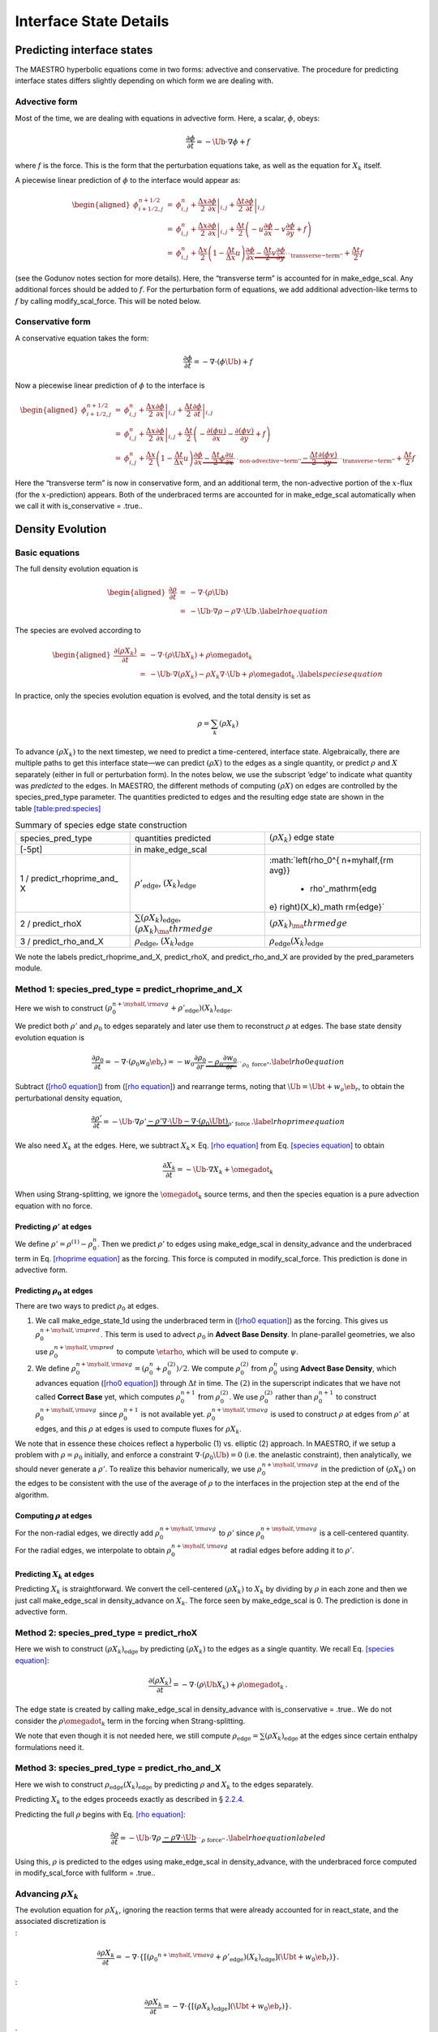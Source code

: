 ***********************
Interface State Details
***********************


Predicting interface states
===========================

The MAESTRO hyperbolic equations come in two forms: advective and
conservative. The procedure for predicting interface states differs
slightly depending on which form we are dealing with.

Advective form
--------------

Most of the time, we are dealing with equations in advective form.
Here, a scalar, :math:`\phi`, obeys:

.. math:: \frac{\partial \phi}{\partial t} = -\Ub \cdot \nabla \phi + f

where :math:`f` is the force. This is the form that the perturbation
equations take, as well as the equation for :math:`X_k` itself.

A piecewise linear prediction of :math:`\phi` to the interface
would appear as:

.. math::

   \begin{aligned}
   \phi_{i+1/2,j}^{n+1/2} &=& \phi_{i,j}^n 
       + \left . \frac{\Delta x}{2} \frac{\partial \phi}{\partial x} \right |_{i,j}
       + \left . \frac{\Delta t}{2} \frac{\partial \phi}{\partial t} \right |_{i,j} \\
    &=& \phi_{i,j}^n 
       + \left . \frac{\Delta x}{2} \frac{\partial \phi}{\partial x} \right |_{i,j}
       +  \frac{\Delta t}{2} \left ( -u \frac{\partial \phi}{\partial x} 
                                            -v \frac{\partial \phi}{\partial y} + f \right ) \\
    &=& \phi_{i,j}^n + \frac{\Delta x}{2} \left ( 1 - \frac{\Delta t}{\Delta x} u \right ) 
              \frac{\partial \phi}{\partial x} 
       \underbrace{- \frac{\Delta t}{2} v \frac{\partial \phi}{\partial y}}_{\text{``transverse~term''}} + \frac{\Delta t}{2} f\end{aligned}

(see the Godunov notes section for more details). Here, the
“transverse term” is accounted for in make_edge_scal. Any
additional forces should be added to :math:`f`. For the perturbation form
of equations, we add additional advection-like terms to :math:`f` by calling
modify_scal_force. This will be noted below.

Conservative form
-----------------

A conservative equation takes the form:

.. math:: \frac{\partial \phi}{\partial t} = -\nabla \cdot ( \phi \Ub) + f

Now a piecewise linear prediction of :math:`\phi` to the interface is

.. math::

   \begin{aligned}
   \phi_{i+1/2,j}^{n+1/2} &=& \phi_{i,j}^n 
       + \left . \frac{\Delta x}{2} \frac{\partial \phi}{\partial x} \right |_{i,j}
       + \left . \frac{\Delta t}{2} \frac{\partial \phi}{\partial t} \right |_{i,j} \\
    &=& \phi_{i,j}^n 
       + \left . \frac{\Delta x}{2} \frac{\partial \phi}{\partial x} \right |_{i,j}
       +  \frac{\Delta t}{2} \left ( -\frac{\partial (\phi u)}{\partial x} 
                                     -\frac{\partial (\phi v)}{\partial y} + f \right ) \\
    &=& \phi_{i,j}^n + \frac{\Delta x}{2} \left ( 1 - \frac{\Delta t}{\Delta x} u \right ) 
              \frac{\partial \phi}{\partial x} 
       \underbrace{- \frac{\Delta t}{2} \phi \frac{\partial u}{\partial x} }_{\text{``non-advective~term''}}
                   \underbrace{- \frac{\Delta t}{2} \frac{\partial (\phi v)}{\partial y}}_{\text{``transverse~term''}} + \frac{\Delta t}{2} f\end{aligned}

Here the “transverse term” is now in conservative form, and an additional
term, the non-advective portion of the
:math:`x`-flux (for the :math:`x`-prediction) appears. Both of the underbraced terms are
accounted for in make_edge_scal automatically when we call it
with is_conservative = .true..

.. _sec:pred:density:

Density Evolution
=================

Basic equations
---------------

The full density evolution equation is

.. math::

   \begin{aligned}
   \frac{\partial\rho}{\partial t} &=& -\nabla\cdot(\rho\Ub) \nonumber \\
   &=& -\Ub\cdot\nabla\rho - \rho\nabla\cdot\Ub \, . \label{rho equation}\end{aligned}

The species are evolved according to

.. math::

   \begin{aligned}
   \frac{\partial(\rho X_k)}{\partial t} &=& -\nabla\cdot(\rho\Ub X_k) + \rho \omegadot_k \nonumber \\
   &=& -\Ub\cdot\nabla(\rho X_k) - \rho X_k \nabla\cdot\Ub + \rho \omegadot_k \, . \label{species equation}\end{aligned}

In practice, only the species evolution equation is evolved, and the
total density is set as

.. math:: \rho = \sum_k (\rho X_k)

To advance :math:`(\rho X_k)` to the next timestep, we need to predict a
time-centered, interface state. Algebraically, there are multiple
paths to get this interface state—we can predict :math:`(\rho X)` to the
edges as a single quantity, or predict :math:`\rho` and :math:`X` separately
(either in full or perturbation form). In the notes below, we use the
subscript ‘edge’ to indicate what quantity was *predicted* to the
edges. In MAESTRO, the different methods of computing :math:`(\rho X)` on
edges are controlled by the species_pred_type parameter. The
quantities predicted to edges and the
resulting edge state are shown in the table \ `[table:pred:species] <#table:pred:species>`__

.. raw:: latex

   \centering

.. table:: Summary of species edge state construction

   +-----------------------+-----------------------+-----------------------+
   | species_pred_type     | quantities predicted  | :math:`(\rho X_k)`    |
   |                       |                       | edge state            |
   +-----------------------+-----------------------+-----------------------+
   | [-5pt]                | in make_edge_scal     |                       |
   +-----------------------+-----------------------+-----------------------+
   | 1 /                   | :math:`\rho'_\mathrm{ | :math:`\left(\rho_0^{ |
   | predict_rhoprime_and_ | edge}`,               | n+\myhalf,{\rm avg}}  |
   | X                     | :math:`(X_k)_\mathrm{ |                       |
   |                       | edge}`                |   + \rho'_\mathrm{edg |
   |                       |                       | e} \right)(X_k)_\math |
   |                       |                       | rm{edge}`             |
   +-----------------------+-----------------------+-----------------------+
   | 2 / predict_rhoX      | :math:`\sum(\rho X_k) | :math:`(\rho X_k)_\ma |
   |                       | _\mathrm{edge}`,      | thrm{edge}`           |
   |                       | :math:`(\rho X_k)_\ma |                       |
   |                       | thrm{edge}`           |                       |
   +-----------------------+-----------------------+-----------------------+
   | 3 / predict_rho_and_X | :math:`\rho_\mathrm{e | :math:`\rho_\mathrm{e |
   |                       | dge}`,                | dge} (X_k)_\mathrm{ed |
   |                       | :math:`(X_k)_\mathrm{ | ge}`                  |
   |                       | edge}`                |                       |
   +-----------------------+-----------------------+-----------------------+

We note the labels predict_rhoprime_and_X, predict_rhoX, and
predict_rho_and_X are provided by the pred_parameters
module.

Method 1: species_pred_type = predict_rhoprime_and_X
----------------------------------------------------

Here we wish to construct :math:`(\rho_0^{n+\myhalf,{\rm avg}}        
+ \rho'_\mathrm{edge})(X_k)_\mathrm{edge}`.

We predict both :math:`\rho'` and :math:`\rho_0` to edges separately and later use them to
reconstruct :math:`\rho` at edges. The base state density evolution equation is

.. math::

   \frac{\partial\rho_0}{\partial t} = -\nabla\cdot(\rho_0 w_0 \eb_r) = 
   -w_0\frac{\partial\rho_0}{\partial r} 
   \underbrace{-\rho_0\frac{\partial w_0}{\partial r}}_{``\rho_0 ~ \text{force"}}.
   \label{rho0 equation}

Subtract (`[rho0 equation] <#rho0 equation>`__) from (`[rho equation] <#rho equation>`__) and rearrange
terms, noting that :math:`\Ub = \Ubt + w_o\eb_r`, to obtain the
perturbational density equation,

.. math::

   \frac{\partial\rho'}{\partial t} = -\Ub\cdot\nabla\rho' \underbrace{- \rho'\nabla\cdot\Ub 
   - \nabla\cdot(\rho_0\Ubt)}_{\rho' ~ \text{force}} \, .
   \label{rhoprime equation}

We also need :math:`X_k` at the edges. Here, we subtract :math:`X_k \times`
Eq. \ `[rho equation] <#rho equation>`__ from Eq. \ `[species equation] <#species equation>`__ to obtain

.. math:: \frac{\partial X_k}{\partial t} = -\Ub \cdot \nabla X_k + \omegadot_k

When using Strang-splitting, we ignore the :math:`\omegadot_k` source terms, and
then the species equation is a pure advection equation with no force.

Predicting :math:`\rho'` at edges
~~~~~~~~~~~~~~~~~~~~~~~~~~~~~~~~~

We define :math:`\rho' = \rho^{(1)} - \rho_0^n`. Then we predict :math:`\rho'` to
edges using make_edge_scal in density_advance and the
underbraced term in Eq. \ `[rhoprime equation] <#rhoprime equation>`__ as the forcing. This
force is computed in modify_scal_force. This prediction is
done in advective form.

.. _Predicting rho0 at edges:

Predicting :math:`\rho_0` at edges
~~~~~~~~~~~~~~~~~~~~~~~~~~~~~~~~~~

There are two ways to predict :math:`\rho_0` at edges.

#. We call make_edge_state_1d using the underbraced term
   in (`[rho0 equation] <#rho0 equation>`__) as the forcing. This gives us
   :math:`\rho_0^{n+\myhalf,{\rm pred}}`. This term is used to advect :math:`\rho_0`
   in **Advect Base Density**. In plane-parallel geometries, we also use
   :math:`\rho_0^{n+\myhalf,{\rm pred}}` to compute :math:`\etarho`, which will be used
   to compute :math:`\psi`.

#. We define :math:`\rho_0^{n+\myhalf,{\rm avg}} = (\rho_0^n +
   \rho_0^{(2)})/2`. We compute :math:`\rho_0^{(2)}` from :math:`\rho_0^n` using
   **Advect Base Density**, which advances equation (`[rho0 equation] <#rho0 equation>`__)
   through :math:`\Delta t` in time. The :math:`(2)` in the superscript indicates
   that we have not called **Correct Base** yet, which computes
   :math:`\rho_0^{n+1}` from :math:`\rho_0^{(2)}`. We use :math:`\rho_0^{(2)}` rather than
   :math:`\rho_0^{n+1}` to construct :math:`\rho_0^{n+\myhalf,{\rm avg}}` since :math:`\rho_0^{n+1}`
   is not available yet. :math:`\rho_0^{n+\myhalf,{\rm avg}}` is used to construct
   :math:`\rho` at edges from :math:`\rho'` at edges, and
   this :math:`\rho` at edges is used to compute fluxes for :math:`\rho X_k`.

We note that in essence these choices reflect a hyperbolic (1)
vs. elliptic (2) approach. In MAESTRO, if we setup a problem with
:math:`\rho = \rho_0` initially, and enforce a constraint :math:`\nabla \cdot
(\rho_0 \Ub) = 0` (i.e. the anelastic constraint), then analytically,
we should never generate a :math:`\rho'`. To realize this behavior
numerically, we use :math:`\rho_0^{n+\myhalf,{\rm avg}}` in the prediction
of :math:`(\rho X_k)` on the edges to be consistent with the use of the
average of :math:`\rho` to the interfaces in the projection step at the end
of the algorithm.

.. _Computing rho at edges:

Computing :math:`\rho` at edges
~~~~~~~~~~~~~~~~~~~~~~~~~~~~~~~

For the non-radial edges, we directly add :math:`\rho_0^{n+\myhalf,{\rm avg}}`
to :math:`\rho'` since :math:`\rho_0^{n+\myhalf,{\rm avg}}` is a cell-centered
quantity. For the radial edges, we interpolate to obtain
:math:`\rho_0^{n+\myhalf,{\rm avg}}` at radial edges before adding it to
:math:`\rho'`.

.. _sec:pert:predict_X:

Predicting :math:`X_k` at edges
~~~~~~~~~~~~~~~~~~~~~~~~~~~~~~~

Predicting :math:`X_k` is straightforward. We convert the cell-centered
:math:`(\rho X_k)` to :math:`X_k` by dividing by :math:`\rho` in each zone and then we
just call make_edge_scal in density_advance on :math:`X_k`.
The force seen by make_edge_scal is 0. The prediction is
done in advective form.

Method 2: species_pred_type = predict_rhoX
------------------------------------------

Here we wish to construct :math:`(\rho X_k)_\mathrm{edge}` by predicting
:math:`(\rho X_k)` to the edges as a single quantity. We recall
Eq. \ `[species equation] <#species equation>`__:

.. math::

   \frac{\partial(\rho X_k)}{\partial t} =
     -\nabla \cdot (\rho \Ub X_k) + \rho \omegadot_k \, . \nonumber

The edge state is created by calling make_edge_scal in
density_advance with is_conservative = .true..
We do not consider the :math:`\rho \omegadot_k` term in the forcing when
Strang-splitting.

We note that even though it is not needed here, we still compute
:math:`\rho_\mathrm{edge}=\sum(\rho X_k)_\mathrm{edge}` at the edges since certain
enthalpy formulations need it.

Method 3: species_pred_type = predict_rho_and_X
-----------------------------------------------

Here we wish to construct :math:`\rho_\mathrm{edge} (X_k)_\mathrm{edge}`
by predicting :math:`\rho` and :math:`X_k` to the edges separately.

Predicting :math:`X_k` to the edges proceeds exactly as described in
§ \ `2.2.4 <#sec:pert:predict_X>`__.

Predicting the full :math:`\rho` begins with Eq. \ `[rho equation] <#rho equation>`__:

.. math::

   \frac{\partial\rho}{\partial t} 
   = -\Ub\cdot\nabla\rho \, \underbrace{- \rho\nabla\cdot\Ub}_{``\rho~\text{force''}} \, . \label{rho equation labeled}

Using this, :math:`\rho` is predicted to the edges using
make_edge_scal in density_advance, with the underbraced
force computed in modify_scal_force with fullform =
.true..

.. _Advancing rhoX_k:

Advancing :math:`\rho X_k`
--------------------------

| The evolution equation for :math:`\rho X_k`, ignoring the reaction terms
  that were already accounted for in react_state, and the
  associated discretization is
| :

  .. math::

     \frac{\partial\rho X_k}{\partial t} = 
     -\nabla\cdot\left\{\left[\left({\rho_0}^{n+\myhalf,{\rm avg}}
     + \rho'_\mathrm{edge} \right)(X_k)_\mathrm{edge} \right](\Ubt+w_0\eb_r)\right\}.
| :

  .. math::

     \frac{\partial\rho X_k}{\partial t} = 
     -\nabla\cdot\left\{\left[\left(\rho X_k \right)_\mathrm{edge} \right](\Ubt+w_0\eb_r)\right\}.
| :

  .. math::

     \frac{\partial\rho X_k}{\partial t} = 
     -\nabla\cdot\left\{\left[\rho_\mathrm{edge} (X_k)_\mathrm{edge} \right](\Ubt+w_0\eb_r)\right\}.

.. _sec:pred:enthalpy:

Energy Evolution
================

.. _basic-equations-1:

Basic equations
---------------

MAESTRO solves an enthalpy equation.
The full enthalpy equation is

.. math::

   \begin{aligned}
   \frac{\partial(\rho h)}{\partial t} &=& -\nabla\cdot(\rho h \Ub) + \frac{Dp_0}{Dt} 
   + \nabla\cdot \kth \nabla T + \rho H_{\rm nuc} + \rho H_{\rm ext} \nonumber \\
   &=& \underbrace{-\Ub\cdot\nabla(\rho h) - \rho h\nabla\cdot\Ub}_{-\nabla\cdot(\rho h\Ub)} 
   + \underbrace{\psi + (\Ubt \cdot \er) \frac{\partial p_0}{\partial r}}_{\frac{Dp_0}{Dt}} 
   + \nabla\cdot\kth\nabla T + \rho H_{\rm nuc} + \rho H_{\rm ext}.\end{aligned}

Due to Strang-splitting of the reactions, the call to
react_state has already been made. Hence, the goal is to compute
an edge state enthalpy starting from :math:`(\rho h)^{(1)}` using an
enthalpy equation that does not include the :math:`\rho H_{\rm nuc}` and
:math:`\rho H_{\rm ext}` terms, where were already accounted for in
react_state, so our equation becomes

.. math::

   \frac{\partial(\rho h)}{\partial t} = -\Ub\cdot\nabla(\rho h) - \rho h\nabla\cdot\Ub 
   + \underbrace{\psi + (\Ubt \cdot \er) \frac{\partial p_0}{\partial r} + \nabla\cdot\kth\nabla T}_{``(\rho h) ~ \text{force}"} \label{rhoh equation}

We define the base state enthalpy evolution equation as

.. math::

   \begin{aligned}
   \frac{\partial(\rho h)_0}{\partial t} &=& -\nabla\cdot[(\rho h)_0 w_0\eb_r] 
   + \frac{D_0p_0}{Dt} \nonumber \\
   &=& -w_0\frac{\partial(\rho h)_0}{\partial r} 
   - \underbrace{(\rho h)_0\frac{\partial w_0}{\partial r}+ \psi}_{``(\rho h)_0 ~ \text{force}"}
   \enskip .\label{rhoh0 equation}\end{aligned}

Perturbational enthalpy formulation
~~~~~~~~~~~~~~~~~~~~~~~~~~~~~~~~~~~

Subtracting (`[rhoh0 equation] <#rhoh0 equation>`__) from (`[rhoh equation] <#rhoh equation>`__) and
rearranging terms gives the perturbational enthalpy equation

.. math::

   \begin{aligned}
   \frac{\partial(\rho h)'}{\partial t} &=& -\nabla\cdot[(\rho h)'\Ub] 
   - \nabla\cdot[(\rho h)_0\Ubt] + (\Ubt \cdot \er)\frac{\partial p_0}{\partial r} 
   + \nabla\cdot\kth\nabla T\nonumber \\
   &=& -\Ub\cdot\nabla(\rho h)' \underbrace{- (\rho h)'\nabla\cdot\Ub 
   - \nabla\cdot[(\rho h)_0\Ubt] + (\Ubt \cdot \er)\frac{\partial p_0}{\partial r}
   + \nabla\cdot\kth\nabla T}_{``(\rho h)' ~ \text{force}"}, \label{rhohprime equation}\end{aligned}

Temperature formulation
~~~~~~~~~~~~~~~~~~~~~~~

Alternately, we can consider an temperature evolution equation, derived
from enthalpy, as:

.. math::

   \frac{\partial T}{\partial t} = -\Ub\cdot\nabla T
   + \frac{1}{\rho c_p}\left\{(1-\rho h_p)\left[\psi
   + (\Ubt \cdot \er )\frac{\partial p_0}{\partial r}\right] 
   + \nabla \cdot \kth \nabla T
   - \sum_k\rho\xi_k\omegadot_k 
   + \rho H_{\rm nuc} + \rho H_{\rm ext}\right\}.

Again, we neglect the reaction terms, since that will be handled during
the reaction step, so we can write this as:

.. math::

   \frac{\partial T}{\partial t} = -\Ub\cdot\nabla T
   \underbrace{
   + \frac{1}{\rho c_p}\left\{(1-\rho h_p)\left[\psi
   + (\Ubt \cdot \er )\frac{\partial p_0}{\partial r}\right] 
   + \nabla \cdot \kth \nabla T \right \} }_{``T~\text{force''}} \, .
   \label{T equation labeled}

Pure enthalpy formulation
~~~~~~~~~~~~~~~~~~~~~~~~~

A final alternative is to consider an evolution equation for :math:`h`
alone. This can be derived by expanding the derivative of :math:`(\rho h)`
in Eq. \ `[rhoh equation] <#rhoh equation>`__ and subtracting off :math:`h \times` the
continuity equation (Eq. `[rho equation] <#rho equation>`__):

.. math::

   \frac{\partial h}{\partial t} = -\Ub \cdot \nabla h 
   \underbrace{+ \frac{1}{\rho}
   \left \{ \psi + (\Ubt \cdot \er )\frac{\partial p_0}{\partial r}
   + \nabla \cdot \kth \nabla T \right \} }_{``h~\text{force''}} \, .
   \label{h equation labeled}

Prediction requirements
~~~~~~~~~~~~~~~~~~~~~~~

To update the enthalpy, we need to compute an interface state for
:math:`(\rho h)`. As with the species evolution, there are multiple
quantities we can predict to the interfaces to form this state,
controlled by enthalpy_pred_type. A complexity of the
enthalpy evolution is that the formation of this edge state will
depend on species_pred_type.

The general procedure for making the :math:`(\rho h)` edge state is as follows:

#. predict :math:`(rho h)`, :math:`(\rho h)'`, :math:`h`, or :math:`T` to the edges (depending on
   enthalpy_pred_type ) using make_edge_scal and the forces
   identified in the appropriate evolution equation
   (Eqs. `[rhohprime equation] <#rhohprime equation>`__, `[T equation labeled] <#T equation labeled>`__, or `[h
       equation labeled] <#h
       equation labeled>`__ respectively).

   The appropriate forces are summaried in table \ `[table:pred:hforce] <#table:pred:hforce>`__.

#. if we predicted :math:`T`, convert this predicted
   edge state to an intermediate “enthalpy” state (the quotes
   indicate that it may be perturbational or full enthalpy) by calling
   the EOS.

#. construct the final enthalpy edge state in mkflux. The
   precise construction depends on what species and enthalpy quantities
   are input to mkflux.

Finally, when MAESTRO is run with use_tfromp = T, the
temperature is derived from the density, basestate pressure (:math:`p_0`),
and :math:`X_k`. When run with reactions or external heating,
react_state updates the temperature after the reaction/heating
term is computed. In use_tfromp = T mode, the temperature will
not see the heat release, since the enthalpy does not feed in. Only
after the hydro update does the temperature gain the effects of the
heat release due to the adjustment of the density (which in turn sees
it through the velocity field and :math:`S`). As a result, the
enthalpy_pred_types that predict temperature to the interface
(predict_T_then_rhoprime and predict_T_then_h) will
not work. MAESTRO will abort if the code is run with this
combination of parameters.

Table \ `[table:pred:hoverview] <#table:pred:hoverview>`__
gives a summary
of the enthalpy_pred_type behavior.

.. raw:: latex

   \centering

+-----------------------------------+-----------------------------------+
| enthalpy_pred_type                | advective force                   |
+===================================+===================================+
| 0 / predict_rhoh :math:`(\rho h)` | :math:`\left [\psi + (\Ubt \cdot  |
|                                   | \er)                              |
|                                   |   \frac{\partial p_0}{\partial r} |
|                                   |  + \nabla \cdot \kth \nabla T \ri |
|                                   | ght ]`                            |
+-----------------------------------+-----------------------------------+
| 1 / predict_rhohprime             | :math:`-(\rho h)^\prime \; \nabla |
| :math:`((\rho h)^\prime)`         |  \cdot (\Ubt+w_0 \er) -           |
|                                   |  \nabla \cdot (\Ubt (\rho h)_0) + |
|                                   |  (\Ubt \cdot \er) \frac{\partial  |
|                                   | p_0}{\partial r} + \nabla \cdot \ |
|                                   | kth \nabla T`                     |
+-----------------------------------+-----------------------------------+
| 2 / predict_h :math:`(h)`         | :math:`\frac{1}{\rho} \left [\psi |
|                                   |  + (\Ubt \cdot \er)               |
|                                   |   \frac{\partial p_0}{\partial r} |
|                                   |  + \nabla \cdot \kth \nabla T \ri |
|                                   | ght ]`                            |
+-----------------------------------+-----------------------------------+
| 3 / predict_T_then_rhohprime      | :math:`\frac{1}{\rho c_p} \left \ |
| :math:`(T)`                       | { (1 - \rho h_p)                  |
|                                   |    \left [\psi + (\Ubt \cdot \er) |
|                                   |  \frac{\partial p_0}{\partial r}  |
|                                   | \right ] + \nabla \cdot \kth \nab |
|                                   | la T \right \}`                   |
+-----------------------------------+-----------------------------------+
| 4 / predict_T_then_h :math:`(T)`  | :math:`\frac{1}{\rho c_p} \left\{ |
|                                   |  (1 - \rho h_p) \left [\psi + (\U |
|                                   | bt \cdot \er)                     |
|                                   | \frac{\partial p_0}{\partial r}\r |
|                                   | ight ] +  \nabla \cdot \kth \nabl |
|                                   | a T \right\}`                     |
+-----------------------------------+-----------------------------------+

.. raw:: latex

   \small

.. raw:: latex

   \centering

.. table:: Summary of enthalpy edge state construction

   +-----------+-----------+-----------+-----------+-----------+-----------+
   | species_p | enthalpy_ | cell-cent | intermedi | species   | final     |
   | red_type  | pred_type | ered      | ate       | quantity  | :math:`(\ |
   |           |           |           |           |           | rho h)`   |
   +-----------+-----------+-----------+-----------+-----------+-----------+
   | [-5pt]    |           | quantity  | “enthalpy | available | edge      |
   |           |           | predicted | ”         | in        | state     |
   +-----------+-----------+-----------+-----------+-----------+-----------+
   | [-5pt]    |           | in        | edge      | mkflux    |           |
   |           |           | make_edge | state     |           |           |
   |           |           | _scal     |           |           |           |
   +-----------+-----------+-----------+-----------+-----------+-----------+
   | 1 /       | 0 /       | :math:`(\ | :math:`(\ | :math:`X_ | :math:`(\ |
   | predict_r | predict_r | rho h)`   | rho h)_\m | \mathrm{e | rho h)_\m |
   | hoprime_a | hoh       |           | athrm{edg | dge}`,    | athrm{edg |
   | nd_X      |           |           | e}`       | :math:`\r | e}`       |
   |           |           |           |           | ho'_\math |           |
   |           |           |           |           | rm{edge}` |           |
   +-----------+-----------+-----------+-----------+-----------+-----------+
   | 1 /       | 1 /       | :math:`(\ | :math:`(\ | :math:`X_ | :math:`\l |
   | predict_r | predict_r | rho h)'`  | rho h)'_\ | \mathrm{e | eft [ (\r |
   | hoprime_a | hohprime  |           | mathrm{ed | dge}`,    | ho h)_0^{ |
   | nd_X      |           |           | ge}`      | :math:`\r | n+\myhalf |
   |           |           |           |           | ho'_\math | ,{\rm avg |
   |           |           |           |           | rm{edge}` | }} + (\rh |
   |           |           |           |           |           | o h)'_\ma |
   |           |           |           |           |           | thrm{edge |
   |           |           |           |           |           | } \right  |
   |           |           |           |           |           | ]`        |
   +-----------+-----------+-----------+-----------+-----------+-----------+
   | 1 /       | 2 /       | :math:`h` | :math:`h_ | :math:`X_ | :math:`\l |
   | predict_r | predict_h |           | \mathrm{e | \mathrm{e | eft ( \rh |
   | hoprime_a |           |           | dge}`     | dge}`,    | o_0^{n+\m |
   | nd_X      |           |           |           | :math:`\r | yhalf,{\r |
   |           |           |           |           | ho'_\math | m avg}} + |
   |           |           |           |           | rm{edge}` |  \rho'_\m |
   |           |           |           |           |           | athrm{edg |
   |           |           |           |           |           | e} \right |
   |           |           |           |           |           |  ) h_\mat |
   |           |           |           |           |           | hrm{edge} |
   |           |           |           |           |           | `         |
   +-----------+-----------+-----------+-----------+-----------+-----------+
   | 1 /       | 3 /       | :math:`T` | :math:`(\ | :math:`X_ | :math:`\l |
   | predict_r | predict_T |           | rho h)'_\ | \mathrm{e | eft [ (\r |
   | hoprime_a | _then_rho |           | mathrm{ed | dge}`,    | ho h)_0^{ |
   | nd_X      | hprime    |           | ge}`      | :math:`\r | n+\myhalf |
   |           |           |           |           | ho'_\math | ,{\rm avg |
   |           |           |           |           | rm{edge}` | }} + (\rh |
   |           |           |           |           |           | o h)'_\ma |
   |           |           |           |           |           | thrm{edge |
   |           |           |           |           |           | } \right  |
   |           |           |           |           |           | ]`        |
   +-----------+-----------+-----------+-----------+-----------+-----------+
   | 1 /       | 4 /       | :math:`T` | :math:`h_ | :math:`X_ | :math:`\l |
   | predict_r | predict_T |           | \mathrm{e | \mathrm{e | eft ( \rh |
   | hoprime_a | _then_h   |           | dge}`     | dge}`,    | o_0^{n+\m |
   | nd_X      |           |           |           | :math:`\r | yhalf,{\r |
   |           |           |           |           | ho'_\math | m avg}} + |
   |           |           |           |           | rm{edge}` |  \rho'_\m |
   |           |           |           |           |           | athrm{edg |
   |           |           |           |           |           | e} \right |
   |           |           |           |           |           |  ) h_\mat |
   |           |           |           |           |           | hrm{edge} |
   |           |           |           |           |           | `         |
   +-----------+-----------+-----------+-----------+-----------+-----------+
   | 2 /       | 0 /       | :math:`(\ | :math:`(\ | :math:`(\ | :math:`(\ |
   | predict_r | predict_r | rho h)`   | rho h)_\m | rho X)_\m | rho h)_\m |
   | hoX       | hoh       |           | athrm{edg | athrm{edg | athrm{edg |
   |           |           |           | e}`       | e}`,      | e}`       |
   |           |           |           |           | :math:`\s |           |
   |           |           |           |           | um(\rho X |           |
   |           |           |           |           | )_\mathrm |           |
   |           |           |           |           | {edge}`   |           |
   +-----------+-----------+-----------+-----------+-----------+-----------+
   | 2 /       | 1 /       | :math:`(\ | :math:`(\ | :math:`(\ | :math:`\l |
   | predict_r | predict_r | rho h)'`  | rho h)'_\ | rho X)_\m | eft [ (\r |
   | hoX       | hohprime  |           | mathrm{ed | athrm{edg | ho h)_0^{ |
   |           |           |           | ge}`      | e}`,      | n+\myhalf |
   |           |           |           |           | :math:`\s | ,{\rm avg |
   |           |           |           |           | um(\rho X | }} + (\rh |
   |           |           |           |           | )_\mathrm | o h)'_\ma |
   |           |           |           |           | {edge}`   | thrm{edge |
   |           |           |           |           |           | } \right  |
   |           |           |           |           |           | ]`        |
   +-----------+-----------+-----------+-----------+-----------+-----------+
   | 2 /       | 2 /       | :math:`h` | :math:`h_ | :math:`(\ | :math:`\s |
   | predict_r | predict_h |           | \mathrm{e | rho X)_\m | um(\rho X |
   | hoX       |           |           | dge}`     | athrm{edg | )_\mathrm |
   |           |           |           |           | e}`,      | {edge} h_ |
   |           |           |           |           | :math:`\s | \mathrm{e |
   |           |           |           |           | um(\rho X | dge}`     |
   |           |           |           |           | )_\mathrm |           |
   |           |           |           |           | {edge}`   |           |
   +-----------+-----------+-----------+-----------+-----------+-----------+
   | 2 /       | 3 /       | :math:`T` | :math:`(\ | :math:`(\ | :math:`\l |
   | predict_r | predict_T |           | rho h)'_\ | rho X)_\m | eft [ (\r |
   | hoX       | _then_rho |           | mathrm{ed | athrm{edg | ho h)_0^{ |
   |           | hprime    |           | ge}`      | e}`,      | n+\myhalf |
   |           |           |           |           | :math:`\s | ,{\rm avg |
   |           |           |           |           | um(\rho X | }} + (\rh |
   |           |           |           |           | )_\mathrm | o h)'_\ma |
   |           |           |           |           | {edge}`   | thrm{edge |
   |           |           |           |           |           | } \right  |
   |           |           |           |           |           | ]`        |
   +-----------+-----------+-----------+-----------+-----------+-----------+
   | 2 /       | 4 /       | :math:`T` | :math:`h_ | :math:`(\ | :math:`\s |
   | predict_r | predict_T |           | \mathrm{e | rho X)_\m | um(\rho X |
   | hoX       | _then_h   |           | dge}`     | athrm{edg | )_\mathrm |
   |           |           |           |           | e}`,      | {edge} h_ |
   |           |           |           |           | :math:`\s | \mathrm{e |
   |           |           |           |           | um(\rho X | dge}`     |
   |           |           |           |           | )_\mathrm |           |
   |           |           |           |           | {edge}`   |           |
   +-----------+-----------+-----------+-----------+-----------+-----------+
   | 3 /       | 0 /       | :math:`(\ | :math:`(\ | :math:`X_ | :math:`(\ |
   | predict_r | predict_r | rho h)`   | rho h)_\m | \mathrm{e | rho h)_\m |
   | ho_and_X  | hoh       |           | athrm{edg | dge}`,    | athrm{edg |
   |           |           |           | e}`       | :math:`\r | e}`       |
   |           |           |           |           | ho_\mathr |           |
   |           |           |           |           | m{edge}`  |           |
   +-----------+-----------+-----------+-----------+-----------+-----------+
   | 3 /       | 1 /       | :math:`(\ | :math:`(\ | :math:`X_ | :math:`\l |
   | predict_r | predict_r | rho h)'`  | rho h)'_\ | \mathrm{e | eft [ (\r |
   | ho_and_X  | hohprime  |           | mathrm{ed | dge}`,    | ho h)_0^{ |
   |           |           |           | ge}`      | :math:`\r | n+\myhalf |
   |           |           |           |           | ho_\mathr | ,{\rm avg |
   |           |           |           |           | m{edge}`  | }} + (\rh |
   |           |           |           |           |           | o h)'_\ma |
   |           |           |           |           |           | thrm{edge |
   |           |           |           |           |           | } \right  |
   |           |           |           |           |           | ]`        |
   +-----------+-----------+-----------+-----------+-----------+-----------+
   | 3 /       | 2 /       | :math:`h` | :math:`h_ | :math:`X_ | :math:`\r |
   | predict_r | predict_h |           | \mathrm{e | \mathrm{e | ho_\mathr |
   | ho_and_X  |           |           | dge}`     | dge}`,    | m{edge} h |
   |           |           |           |           | :math:`\r | _\mathrm{ |
   |           |           |           |           | ho_\mathr | edge}`    |
   |           |           |           |           | m{edge}`  |           |
   +-----------+-----------+-----------+-----------+-----------+-----------+
   | 3 /       | 3 /       | :math:`T` | :math:`(\ | :math:`X_ | :math:`\l |
   | predict_r | predict_T |           | rho h)'_\ | \mathrm{e | eft [ (\r |
   | ho_and_X  | _then_rho |           | mathrm{ed | dge}`,    | ho h)_0^{ |
   |           | hprime    |           | ge}`      | :math:`\r | n+\myhalf |
   |           |           |           |           | ho_\mathr | ,{\rm avg |
   |           |           |           |           | m{edge}`  | }} + (\rh |
   |           |           |           |           |           | o h)'_\ma |
   |           |           |           |           |           | thrm{edge |
   |           |           |           |           |           | } \right  |
   |           |           |           |           |           | ]`        |
   +-----------+-----------+-----------+-----------+-----------+-----------+
   | 3 /       | 4 /       | :math:`T` | :math:`h_ | :math:`X_ | :math:`\r |
   | predict_r | predict_T |           | \mathrm{e | \mathrm{e | ho_\mathr |
   | ho_and_X  | _then_h   |           | dge}`     | dge}`,    | m{edge} h |
   |           |           |           |           | :math:`\r | _\mathrm{ |
   |           |           |           |           | ho_\mathr | edge}`    |
   |           |           |           |           | m{edge}`  |           |
   +-----------+-----------+-----------+-----------+-----------+-----------+

Method 0: enthalpy_pred_type = predict_rhoh
-------------------------------------------

Here we wish to construct :math:`(\rho h)_\mathrm{edge}` by predicting
:math:`(\rho h)` to the edges directly. We use make_edge_scal with
is_conservative = .true. on :math:`(\rho h)`, with the underbraced term
in Eq. \ `[rhoh equation] <#rhoh equation>`__ as the force (computed in mkrhohforce).

Method 1: enthalpy_pred_type = predict_rhohprime
------------------------------------------------

Here we wish to construct :math:`\left [ (\rho h)_0^{n+\myhalf,{\rm avg}} + (\rho
  h)'_\mathrm{edge} \right ]` by predicting :math:`(\rho h)'` to the edges.

.. _Predicting rhohprime at edges:

Predicting :math:`(\rho h)'` at edges
~~~~~~~~~~~~~~~~~~~~~~~~~~~~~~~~~~~~~

We define :math:`(\rho h)' = (\rho h)^{(1)} - (\rho h)_0^n`. Then we predict
:math:`(\rho h)'` to edges using make_edge_scal in enthalpy_advance
and the underbraced term in (`[rhohprime equation] <#rhohprime equation>`__) as the forcing (see
also table \ `[table:pred:hforce] <#table:pred:hforce>`__ for the forcing term).
The first two terms in :math:`(\rho h)'` force are computed in
modify_scal_force, and the last two terms are accounted for in
mkrhohforce. For spherical problems, we have found that a different
representation of the pressure term in the :math:`(\rho h)'` force gives better
results, namely:

.. math::

   (\Ubt \cdot \er)\frac{\partial p_0}{\partial r} \equiv \Ubt\cdot\nabla p_0 = 
   \nabla\cdot(\Ubt p_0) - p_0\nabla\cdot\Ubt.

Predicting :math:`(\rho h)_0` at edges
~~~~~~~~~~~~~~~~~~~~~~~~~~~~~~~~~~~~~~

We use an analogous procedure described in Section `[Predicting
rho0 at edges] <#Predicting
rho0 at edges>`__ for computing :math:`\rho_0^{n+\myhalf,\rm{avg}}` to obtain
:math:`(\rho h)_0^{n+\myhalf,\rm{avg}}`, i.e.,
:math:`(\rho h)_0^{n+\myhalf,{\rm avg}} = [(\rho h)_0^{n} + (\rho h)_0^{n+1}]/2`.

For spherical, however, instead of computing :math:`(\rho h)_0` on edges
directly, we compute :math:`\rho_0` and :math:`h_0` separately at the edges, and
multiply to get :math:`(\rho h)_0`.

Computing :math:`\rho h` at edges
~~~~~~~~~~~~~~~~~~~~~~~~~~~~~~~~~

We use an analogous procedure described in Section `[Computing rho
  at edges] <#Computing rho
  at edges>`__ for computing :math:`\rho` at edges to compute :math:`\rho h` at
edges.

Method 2: enthalpy_pred_type = predict_h
----------------------------------------

Here, the construction of the interface state depends on what species
quantities are present. In all cases, the enthalpy state is found
by predicting :math:`h` to the edges.

For species_pred_types: predict_rhoprime_and_X, we wish to construct
:math:`(\rho_0 + \rho'_\mathrm{edge} ) h_\mathrm{edge}`.

For species_pred_types: predict_rho_and_X or
predict_rhoX, we wish to construct :math:`\rho_\mathrm{edge} h_\mathrm{edge}`.

Predicting :math:`h` at edges
~~~~~~~~~~~~~~~~~~~~~~~~~~~~~

We define :math:`h = (\rho h)^{(1)}/\rho^{(1)}`. Then we predict :math:`h` to edges
using make_edge_scal in enthalpy_advance and the
underbraced term in Eq. \ `[h equation labeled] <#h equation labeled>`__ as the forcing (see
also table \ `[table:pred:hforce] <#table:pred:hforce>`__). This force is computed by
mkrhohforce and then divided by :math:`\rho`. Note: mkrhoforce
knows about the different enthalpy_pred_types and computes
the correct force for this type.

.. _computing-rho-h-at-edges-1:

Computing :math:`\rho h` at edges
~~~~~~~~~~~~~~~~~~~~~~~~~~~~~~~~~

| species_pred_types: predict_rhoprime_and_X:
| We use the same procedure described in Section `[Computing rho at
    edges] <#Computing rho at
    edges>`__ for computing :math:`\rho_\mathrm{edge}` from :math:`\rho_0` and
  :math:`\rho'_\mathrm{edge}` and then multiply by :math:`h_\mathrm{edge}`.

|  
| species_pred_types: predict_rhoX:
| We already have :math:`\sum(\rho X_k)_\mathrm{edge}` and simply multiply by
  :math:`h_\mathrm{edge}`.

|  
| species_pred_types: predict_rho_and_X:
| We already have :math:`\rho_\mathrm{edge}` and simply multiply by
  :math:`h_\mathrm{edge}`.

Method 3: enthalpy_pred_type = predict_T_then_rhohprime
-------------------------------------------------------

Here we wish to construct :math:`\left [ (\rho h)_0 + (\rho
  h)'_\mathrm{edge} \right ]` by predicting :math:`T` to the edges and then
converting this to :math:`(\rho h)'_\mathrm{edge}` via the EOS.

Predicting :math:`T` at edges
~~~~~~~~~~~~~~~~~~~~~~~~~~~~~

We predict :math:`T` to edges using make_edge_scal in
enthalpy_advance and the underbraced term in Eq. \ `[T equation
  labeled] <#T equation
  labeled>`__ as the forcing (see also table \ `[table:pred:hforce] <#table:pred:hforce>`__).
This force is computed by mktempforce.

Converting :math:`T_\mathrm{edge}` to :math:`(\rho h)'_\mathrm{edge}`
~~~~~~~~~~~~~~~~~~~~~~~~~~~~~~~~~~~~~~~~~~~~~~~~~~~~~~~~~~~~~~~~~~~~~

We call the EOS in makeHfromRhoT_edge (called from
enthalpy_advance) to convert from :math:`T_\mathrm{edge}` to :math:`(\rho
h)'_\mathrm{edge}`. For the EOS call, we need :math:`X_\mathrm{edge}` and
:math:`\rho_\mathrm{edge}`. This construction depends on
species_pred_type, since the species edge states may differ
between the various prediction types (see the “species quantity”
column in table \ `[table:pred:hoverview] <#table:pred:hoverview>`__). The EOS inputs are
constructed as:

.. raw:: latex

   \centering

+-----------------------+-----------------------+-----------------------+
| species_pred_type     | :math:`\rho` edge     | :math:`X_k` edge      |
|                       | state                 | state                 |
+=======================+=======================+=======================+
| predict_rhoprime_and_ | :math:`\rho_0^{n+\myh | :math:`(X_k)_\mathrm{ |
| X                     | alf,\rm{avg}} + \rho' | edge}`                |
|                       | _\mathrm{edge}`       |                       |
+-----------------------+-----------------------+-----------------------+
| predict_rhoX          | :math:`\sum_k (\rho X | :math:`(\rho X_k)_\ma |
|                       | _k)_\mathrm{edge}`    | thrm{edge}/\sum_k (\r |
|                       |                       | ho X_k)_\mathrm{edge} |
|                       |                       | `                     |
+-----------------------+-----------------------+-----------------------+
| predict_rho_and_X     | :math:`\rho_\mathrm{e | :math:`(X_k)_\mathrm{ |
|                       | dge}`                 | edge}`                |
+-----------------------+-----------------------+-----------------------+

After calling the EOS, the output of makeHfromRhoT_edge is
:math:`(\rho h)'_\mathrm{edge}`.

.. _computing-rho-h-at-edges-2:

Computing :math:`\rho h` at edges
~~~~~~~~~~~~~~~~~~~~~~~~~~~~~~~~~

The computation of the final :math:`(\rho h)` edge state is done identically
as the predict_rhohprime version.

Method 4: enthalpy_pred_type = predict_T_then_h
-----------------------------------------------

Here, the construction of the interface state depends on what species
quantities are present. In all cases, the enthalpy state is found by
predicting :math:`T` to the edges and then converting this to
:math:`h_\mathrm{edge}` via the EOS.

For species_pred_types: predict_rhoprime_and_X, we wish to
construct :math:`(\rho_0 + \rho'_\mathrm{edge} ) h_\mathrm{edge}`.

For species_pred_types: predict_rhoX, we wish to
construct :math:`\sum(\rho X_k)_\mathrm{edge} h_\mathrm{edge}`.

For species_pred_types: predict_rho_and_X, we wish to
construct :math:`\rho_\mathrm{edge} h_\mathrm{edge}`.

.. _predicting-t-at-edges-1:

Predicting :math:`T` at edges
~~~~~~~~~~~~~~~~~~~~~~~~~~~~~

The prediction of :math:`T` to the edges is done identically as the
predict_T_then_rhohprime version.

Converting :math:`T_\mathrm{edge}` to :math:`h_\mathrm{edge}`
~~~~~~~~~~~~~~~~~~~~~~~~~~~~~~~~~~~~~~~~~~~~~~~~~~~~~~~~~~~~~

This is identical to the predict_T_then_rhohprime version,
except that on output, we compute :math:`h_\mathrm{edge}`.

.. _computing-rho-h-at-edges-3:

Computing :math:`\rho h` at edges
~~~~~~~~~~~~~~~~~~~~~~~~~~~~~~~~~

The computation of the final :math:`(\rho h)` edge state is done identically
as the predict_h version.

Advancing :math:`\rho h`
------------------------

We update the enthalpy analogously to the species update in
Section `2.5 <#Advancing rhoX_k>`__. The forcing term does not include reaction
source terms accounted for in **React State**, and is the same
for all enthalpy_pred_types.

.. math::

   \frac{\partial(\rho h)}{\partial t} = 
   -\nabla\cdot\left\{\left \langle (\rho h) \right \rangle_\mathrm{edge}
    \left(\Ubt + w_0\eb_r\right)\right\} + (\Ubt \cdot \er)\frac{\partial p_0}{\partial r} + \psi  \enskip .

where :math:`\left \langle (\rho h) \right \rangle_\mathrm{edge}` is the
edge state for :math:`(\rho h)` computed as listed in the final column of
table \ `[table:pred:hoverview] <#table:pred:hoverview>`__ for the given enthalpy_pred_type
and species_pred_type.

.. _sec:toyconvect:

Experience from toy_convect
===========================

Why is toy_convect Interesting?
-------------------------------

The toy_convect problem consists of a carbon-oxygen white dwarf with
an accreted layer of solar composition. There is a steep composition
gradient between the white dwarf and the accreted layer. The convection
that begins as a result of the accretion is extremely sensitive to the
amount of mixing.

Initial Observations
--------------------

With use_tfromp = T and cflfac = 0.7 there is a large difference
between species_pred_type = 1 and species_pred_type = 2,3 as
seen in Figure `[fig:spec1_vs_23] <#fig:spec1_vs_23>`__. species_pred_type = 1 shows
quick heating (peak T vs. t) and there is ok agreement between tfromh
and tfromp. species_pred_type = 2,3 show cooling (peak T vs. t)
and tfromh looks completely unphysical (see Figure
`[fig:tfromh_unphysical] <#fig:tfromh_unphysical>`__). There are also strange filament type features in
the momentum plots shown in Figure `[fig:mom_filaments] <#fig:mom_filaments>`__.

.. raw:: latex

   \centering

.. figure:: \pertfigpath/spec1_vs_23
   :alt: Compare species_pred_type = 1,2,3 with use_tfromp =
   T, enthalpy_pred_type = 1, cflfac = 0.7

   Compare species_pred_type = 1,2,3 with use_tfromp =
   T, enthalpy_pred_type = 1, cflfac = 0.7

[fig:spec1_vs_23]

.. raw:: latex

   \vspace{0pt}

.. raw:: latex

   \centering

.. figure:: \pertfigpath/tfromh_unphysical
   :alt: There are strange filament type features at the bottom of the
   domain. species_pred_type = 2, enthalpy_pred_type = 1, cflfac = 0.7,
   use_tfromp = T

   There are strange filament type features at the bottom of the
   domain. species_pred_type = 2, enthalpy_pred_type = 1, cflfac = 0.7,
   use_tfromp = T

[fig:tfromh_unphysical]

.. raw:: latex

   \hspace{0.5cm}

.. raw:: latex

   \vspace{0pt}

.. raw:: latex

   \centering

.. figure:: \pertfigpath/mom_filaments
   :alt: There are strange filament type features at the bottom of the
   domain. species_pred_type = 2, enthalpy_pred_type = 1, cflfac = 0.7,
   use_tfromp = T

   There are strange filament type features at the bottom of the
   domain. species_pred_type = 2, enthalpy_pred_type = 1, cflfac = 0.7,
   use_tfromp = T

[fig:mom_filaments]

Using use_tfromp = F and dpdt_factor :math:`>` 0 results in many runs
crashing very quickly and gives unphyiscal temperature profiles as seen in
Figure `[fig:tfrompF_unphys] <#fig:tfrompF_unphys>`__.

.. raw:: latex

   \vspace{0pt}

.. raw:: latex

   \centering

.. figure:: \pertfigpath/tfrompF_unphys
   :alt: Compare cflfac = 0.1 with cflfac = 0.7 for
   use_tfromp = F, dpdt_factor = 0.0, species_pred_type = 2,
   enthalpy_pred_type = 4

   Compare cflfac = 0.1 with cflfac = 0.7 for
   use_tfromp = F, dpdt_factor = 0.0, species_pred_type = 2,
   enthalpy_pred_type = 4

[fig:tfrompF_unphys]

.. raw:: latex

   \hspace{0.5cm}

.. raw:: latex

   \vspace{0pt}

.. raw:: latex

   \centering

.. figure:: \pertfigpath/tfrompF_cfl_1vs7
   :alt: Compare cflfac = 0.1 with cflfac = 0.7 for
   use_tfromp = F, dpdt_factor = 0.0, species_pred_type = 2,
   enthalpy_pred_type = 4

   Compare cflfac = 0.1 with cflfac = 0.7 for
   use_tfromp = F, dpdt_factor = 0.0, species_pred_type = 2,
   enthalpy_pred_type = 4

[fig:tfrompF_cfl_1vs7]

Change cflfac and enthalpy_pred_type
------------------------------------

With species_pred_type = 1 and cflfac = 0.1,
there is much less heating (peak T vs. t) than the cflfac = 0.7
(default). There is also a lower overall Mach number (see Figure
`[fig:spec1_cfl_1vs7] <#fig:spec1_cfl_1vs7>`__) with the cflfac = 0.1 and excellent agreement
between tfromh and tfromp.

use_tfromp = F, dpdt_factor = 0.0, enthalpy_pred_type = 3,4 and
species_pred_type = 2,3 shows cooling (as seen in use_tfromp = T)
with a comparable rate of cooling (see Figure `[fig:compare_tfromp] <#fig:compare_tfromp>`__)
to the use_tfromp = T case. The
largest difference between the two runs is that the use_tfromp = F
case shows excellent agreement between tfromh and tfromp with
cflfac = 0.7. The filaments in the momentum plot of Figure
`[fig:mom_filaments] <#fig:mom_filaments>`__ are still present.

.. raw:: latex

   \vspace{0pt}

.. raw:: latex

   \centering

.. figure:: \pertfigpath/spec1_cfl_1vs7
   :alt: Illustrate the comparable cooling rates between
   use_tfromp = T and use_tfromp = F with dpdt_factor = 0.0
   using species_pred_type = 2, enthalpy_pred_type = 3,1

   Illustrate the comparable cooling rates between
   use_tfromp = T and use_tfromp = F with dpdt_factor = 0.0
   using species_pred_type = 2, enthalpy_pred_type = 3,1

[fig:spec1_cfl_1vs7]

.. raw:: latex

   \hspace{0.5cm}

.. raw:: latex

   \vspace{0pt}

.. raw:: latex

   \centering

.. figure:: \pertfigpath/compare_tfromp
   :alt: Illustrate the comparable cooling rates between
   use_tfromp = T and use_tfromp = F with dpdt_factor = 0.0
   using species_pred_type = 2, enthalpy_pred_type = 3,1

   Illustrate the comparable cooling rates between
   use_tfromp = T and use_tfromp = F with dpdt_factor = 0.0
   using species_pred_type = 2, enthalpy_pred_type = 3,1

[fig:compare_tfromp]

For a given enthalpy_pred_type and use_tfromp = F,
species_pred_type = 2 has a lower Mach number (vs. t) compared to
species_pred_type = 3.

Any species_pred_type with use_tfromp = F, dpdt_factor = 0.0
and enthalpy_pred_type = 1 shows significant heating, although
the onset of the heating is delayed in species_pred_type = 2,3 (see
Figure `[fig:compare_tF_d0_h1_s123] <#fig:compare_tF_d0_h1_s123>`__). Only
species_pred_type = 1 gives good agreement between tfromh and
tfromp.

Comparing cflfac = 0.7 and cflfac = 0.1 with
use_tfromp = F, dpdt_factor = 0.0, species_pred_type = 2 and
enthalpy_pred_type = 4 shows good agreement overall (see Figure
`[fig:tfrompF_cfl_1vs7] <#fig:tfrompF_cfl_1vs7>`__).

.. raw:: latex

   \vspace{0pt}

.. raw:: latex

   \centering

.. figure:: \pertfigpath/compare_tF_d0_h1_s123
   :alt: Compare the castro.ppm_type CASTRO runs with the
   species_pred_type MAESTRO runs.

   Compare the castro.ppm_type CASTRO runs with the
   species_pred_type MAESTRO runs.

[fig:compare_tF_d0_h1_s123]

.. raw:: latex

   \hspace{0.5cm}

.. raw:: latex

   \vspace{0pt}

.. raw:: latex

   \centering

.. figure:: \pertfigpath/compare_castro
   :alt: Compare the castro.ppm_type CASTRO runs with the
   species_pred_type MAESTRO runs.

   Compare the castro.ppm_type CASTRO runs with the
   species_pred_type MAESTRO runs.

[fig:compare_castro]

Additional Runs
---------------

bds_type = 1
~~~~~~~~~~~~

Using bds_type = 1, use_tfromp = F, dpdt_factor = 0.0,
species_pred_type = 2, enthalpy_pred_type = 4 and
cflfac = 0.7 seems to cool off faster, perhaps due to less mixing.
There is also no momentum filaments in the bottom of the domain.

evolve_base_state = F
~~~~~~~~~~~~~~~~~~~~~

Using evolve_base_state = F, use_tfromp = F, dpdt_factor = 0.0,
species_pred_type = 2 and enthalpy_pred_type = 4 seems to agree
well with the normal evolve_base_state = T run.

toy_convect in CASTRO
---------------------

toy_convect was also run using CASTRO with
castro.ppm_type = 0,1. These runs show temperatures that cool
off rather than increase (see Figure `[fig:compare_castro] <#fig:compare_castro>`__) which
suggests using species_pred_type = 2,3 instead of
species_pred_type = 1.

Recommendations
---------------

All of these runs suggest that running under species_pred_type =
2 or 3, enthalpy_pred_type = 3 or 4 with either use_tfromp = F and
dpdt_factor = 0.0 or use_tfromp = T gives the most
consistent results.
